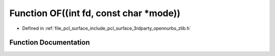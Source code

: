 .. _exhale_function_zlib_8h_1a60335f5e60905450d17d415a99db1d0e:

Function OF((int fd, const char \*mode))
========================================

- Defined in :ref:`file_pcl_surface_include_pcl_surface_3rdparty_opennurbs_zlib.h`


Function Documentation
----------------------


.. doxygenfunction:: OF((int fd, const char *mode))

